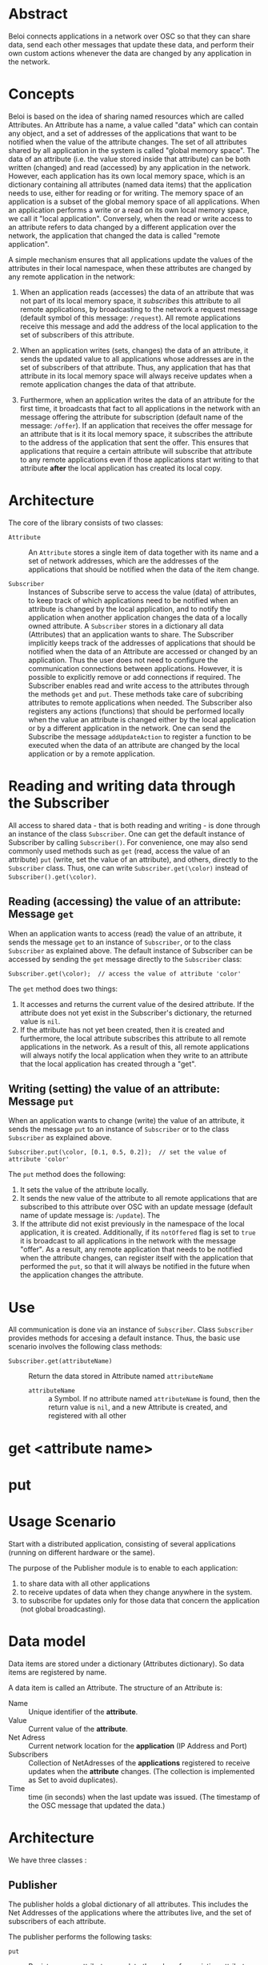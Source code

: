 * Abstract
:PROPERTIES:
:DATE:     <2014-08-08 Fri 09:38>
:END:

Beloi connects applications in a network over OSC so that they can share data, send each other messages that update these data, and perform their own custom actions whenever the data are changed by any application in the network.

* Concepts

Beloi is based on the idea of sharing named resources which are called Attributes.  An Attribute has a name, a value called "data" which can contain any object, and a set of addresses of the applications that want to be notified when the value of the attribute changes.  The set of all attributes shared by all application in the system is called "global memory space".  The data of an attribute (i.e. the value stored inside that attribute) can be both written (changed) and read (accessed) by any application in the network.   However, each application has its own local memory space, which is an dictionary containing all attributes (named data items) that the application needs to use, either for reading or for writing.  The memory space of an application is a subset of the global memory space of all applications.  When an application performs a write or a read on its own local memory space, we call it "local application".  Conversely, when the read or write access to an attribute refers to data changed by a different application over the network, the application that changed the data is called "remote application".

A simple mechanism ensures that all applications update the values of the attributes in their local namespace, when these attributes are changed by any remote application in the network:

1. When an application reads (accesses) the data of an attribute that was not part of its local memory space, it /subscribes/ this attribute to all remote applications, by broadcasting to the network a request message (default symbol of this message: =/request=).  All remote applications receive this message and add the address of the local application to the set of subscribers of this attribute.

2. When an application writes (sets, changes) the data of an attribute, it sends the updated value to all applications whose addresses are in the set of subscribers of that attribute.  Thus, any application that has that attribute in its local memory space will always receive updates when a remote application changes the data of that attribute.

3. Furthermore, when an application writes the data of an attribute for the first time, it broadcasts that fact to all applications in the network with an message offering the attribute for subscription (default name of the message: =/offer=).  If an application that receives the offer message for an attribute that is it its local memory space, it subscribes the attribute to the address of the application that sent the offer.  This ensures that applications that require a certain attribute will subscribe that attribute to any remote applications even if those applications start writing to that attribute *after* the local application has created its local copy.

* Architecture

The core of the library consists of two classes:

- =Attribute= :: An =Attribute= stores a single item of data together with its name and a set of network addresses, which are the addresses of the applications that should be notified when the data of the item change.

- =Subscriber= :: Instances of Subscribe serve to access the value (data) of attributes, to keep track of which applications need to be notified when an attribute is changed by the local application, and to notify the application when another application changes the data of a locally owned attribute.  A =Subscriber= stores in a dictionary all data (Attributes) that an application wants to share.  The Subscriber implicitly keeps track of the addresses of applications that should be notified when the data of an Attribute are accessed or changed by an application.  Thus the user does not need to configure the communication connections between applications.  However, it is possible to explicitly remove or add connections if required.  The Subscriber enables read and write access to the attributes through the methods =get= and =put=.  These methods take care of subcribing attributes to remote applications when needed.  The Subscriber also registers any actions (functions) that should be performed locally when the value an attribute is changed either by the local application or by a different application in the network.  One can send the Subscribe the message =addUpdateAction= to register a function to be executed when the data of an attribute are changed by the local application or by a remote application.

* Reading and writing data through the Subscriber

All access to shared data - that is both reading and writing - is done through an instance of the class =Subscriber=.  One can get the default instance of Subscriber by calling =Subscriber()=.  For convenience, one may also send commonly used methods such as =get= (read, access the value of an attribute) =put= (write, set the value of an attribute), and others, directly to the =Subscriber= class.  Thus, one can write =Subscriber.get(\color)= instead of =Subscriber().get(\color)=.

** Reading (accessing) the value of an attribute: Message =get=

When an application wants to access (read) the value of an attribute, it sends the message =get= to an instance of =Subscriber=, or to the class =Subscriber= as explained above.  The default instance of Subscriber can be accessed by sending the =get= message directly to the =Subscriber= class:

: Subscriber.get(\color);  // access the value of attribute 'color'

The =get= method does two things:

1. It accesses and returns the current value of the desired attribute.  If the attribute does not yet exist in the Subscriber's dictionary, the returned value is =nil=.
2. If the attribute has not yet been created, then it is created and furthermore, the local attribute subscribes this attribute to all remote applications in the network.  As a result of this, all remote applications will always notify the local application when they write to an attribute that the local application has created through a "get".

** Writing (setting) the value of an attribute: Message =put=

When an application wants to change (write) the value of an attribute, it sends the message =put= to an instance of =Subscriber= or to the class =Subscriber= as explained above.

: Subscriber.put(\color, [0.1, 0.5, 0.2]);  // set the value of attribute 'color'

The =put= method does the following:

1. It sets the value of the attribute locally.
2. It sends the new value of the attribute to all remote applications that are subscribed to this attribute over OSC with an update message (default name of update message is: =/update=).  The
3. If the attribute did not exist previously in the namespace of the local application, it is created.  Additionally, if its =notOffered= flag is set to =true= it is broadcast to all applications in the network with the message "offer".  As a result, any remote application that needs to be notified when the attribute changes, can register itself with the application that performed the =put=, so that it will always be notified in the future when the application changes the attribute.

* Use
:PROPERTIES:
:DATE:     <2014-08-08 Fri 18:38>
:END:

All communication is done via an instance of =Subscriber=.  Class =Subscriber= provides methods for accesing a default instance.  Thus, the basic use scenario involves the following class methods:

- =Subscriber.get(attributeName)= :: Return the data stored in Attribute named =attributeName=
     - =attributeName= :: a Symbol.
          If no attribute named =attributeName= is found, then the return value is =nil=, and a new Attribute is created, and registered with all other

* get <attribute name>




* put

* Usage Scenario
:PROPERTIES:
:DATE:     <2014-08-05 Tue 15:34>
:END:

Start with a distributed application, consisting of several applications (running on different hardware or the same).

The purpose of the Publisher module is to enable to each application:

1. to share data with all other applications
2. to receive updates of data when they change anywhere in the system.
3. to subscribe for updates only for those data that concern the application (not global broadcasting).

* Data model

Data items are stored under a dictionary (Attributes dictionary).  So data items are registered by name.

A data item is called an Attribute.  The structure of an Attribute is:

- Name :: Unique identifier of the *attribute*.
- Value :: Current value of the *attribute*.
- Net Adress :: Current network location for the *application* (IP Address and Port)
- Subscribers :: Collection of NetAdresses of the *applications* registered to receive updates when the *attribute* changes. (The collection is implemented as Set to avoid duplicates).
- Time :: time (in seconds) when the last update was issued.  (The timestamp of the OSC message that updated the data.)

* Architecture

We have three classes :

** Publisher

The publisher holds a global dictionary of all attributes.  This includes the Net Addresses of the applications where the attributes live, and the set of subscribers of each attribute.

The publisher performs the following tasks:

- =put= :: Register a new attribute or update the value of an existing attribute.
  - When a put is performed, the Publisher updates all applications that have subscribed to this attribute.
  - Note: The =put= also registers the address of the application where the attribute lives.  If the address changes (because two different applications perform a put on the same attribute), then a warning is issued.
- =subscribe= :: Register an application to receive updates from an attribute
- =unsubscribe= :: Remove an application from the set of subscribers of an attribute.

** Subscriber



** Attribute













* Architecture
:PROPERTIES:
:DATE:     <2014-08-05 Tue 15:35>
:END:





* Publisher
* Subscriberu
* Attribute
